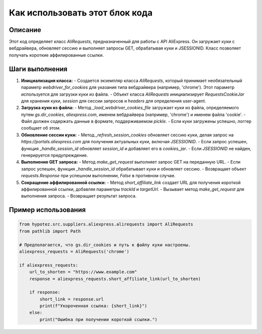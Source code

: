 Как использовать этот блок кода
=========================================================================================

Описание
-------------------------
Этот код определяет класс `AliRequests`, предназначенный для работы с API AliExpress. Он загружает куки с вебдрайвера, обновляет сессию и выполняет запросы GET, обрабатывая куки и JSESSIONID.  Класс позволяет получать короткие аффилированные ссылки.

Шаги выполнения
-------------------------
1. **Инициализация класса:**
   - Создается экземпляр класса `AliRequests`, который принимает необязательный параметр `webdriver_for_cookies` для указания типа вебдрайвера (например, 'chrome').  Этот параметр используется для загрузки куки из файла.
   - Объект класса `AliRequests` инициализирует `RequestsCookieJar` для хранения куки, `session` для сессии запросов и `headers` для определения user-agent.
2. **Загрузка куки из файла:**
   - Метод `_load_webdriver_cookies_file` загружает куки из файла, определяемого путем `gs.dir_cookies`,  `aliexpress.com`, именем вебдрайвера (например, 'chrome') и именем файла 'cookie'.
   - Файл должен содержать данные в формате, поддерживаемом `pickle`.
   - Если куки загружены успешно, логгер сообщает об этом.
3. **Обновление сессии куки:**
   - Метод `_refresh_session_cookies` обновляет сессию куки, делая запрос на  `https://portals.aliexpress.com` для получения актуальных куки, включая `JSESSIONID`.
   - Если запрос успешен, функция `_handle_session_id` обновляет `session_id` и добавляет его в `cookies_jar`.
   - Если `JSESSIONID` не найден, генерируется предупреждение.
4. **Выполнение GET запроса:**
   - Метод `make_get_request` выполняет запрос GET на переданную URL.
   - Если запрос успешен, функция `_handle_session_id` обрабатывает куки и обновляет сессию.
   - Возвращает объект `requests.Response` при успешном выполнении, `False` в противном случае.
5. **Сокращение аффилированной ссылки:**
   - Метод `short_affiliate_link` создает URL для получения короткой аффилированной ссылки, добавляя параметры `trackId` и `targetUrl`.
   - Вызывает метод `make_get_request` для выполнения запроса.
   - Возвращает результат запроса.


Пример использования
-------------------------
.. code-block:: python

    from hypotez.src.suppliers.aliexpress.alirequests import AliRequests
    from pathlib import Path

    # Предполагается, что gs.dir_cookies и путь к файлу куки настроены.
    aliexpress_requests = AliRequests('chrome')

    if aliexpress_requests:
        url_to_shorten = "https://www.example.com"
        response = aliexpress_requests.short_affiliate_link(url_to_shorten)

        if response:
            short_link = response.url
            print(f"Укороченная ссылка: {short_link}")
        else:
            print("Ошибка при получении короткой ссылки.")